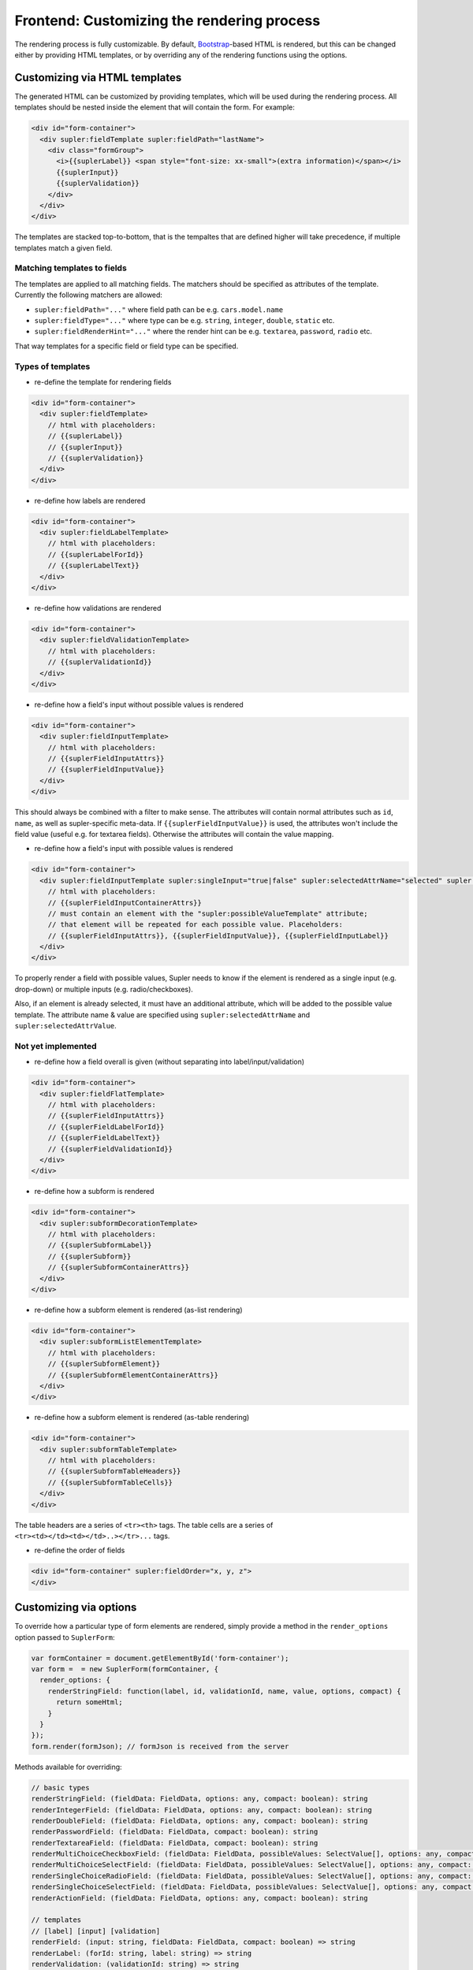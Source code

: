 Frontend: Customizing the rendering process
===========================================

The rendering process is fully customizable. By default, `Bootstrap <http://getbootstrap.com/>`_-based HTML is rendered,
but this can be changed either by providing HTML templates, or by overriding any of the rendering functions using the
options.

Customizing via HTML templates
------------------------------

The generated HTML can be customized by providing templates, which will be used during the rendering process. All
templates should be nested inside the element that will contain the form. For example:

.. code-block:: html
 
  <div id="form-container">
    <div supler:fieldTemplate supler:fieldPath="lastName">
      <div class="formGroup">
        <i>{{suplerLabel}} <span style="font-size: xx-small">(extra information)</span></i>
        {{suplerInput}}
        {{suplerValidation}}
      </div>
    </div>
  </div>

The templates are stacked top-to-bottom, that is the tempaltes that are defined higher will take precedence, if
multiple templates match a given field.

Matching templates to fields
^^^^^^^^^^^^^^^^^^^^^^^^^^^^

The templates are applied to all matching fields. The matchers should be specified as attributes of the template.
Currently the following matchers are allowed:

* ``supler:fieldPath="..."`` where field path can be e.g. ``cars.model.name``
* ``supler:fieldType="..."`` where type can be e.g. ``string``, ``integer``, ``double``, ``static`` etc.
* ``supler:fieldRenderHint="..."`` where the render hint can be e.g. ``textarea``, ``password``, ``radio`` etc.

That way templates for a specific field or field type can be specified.

Types of templates
^^^^^^^^^^^^^^^^^^

* re-define the template for rendering fields

.. code-block:: html
 
  <div id="form-container">
    <div supler:fieldTemplate>
      // html with placeholders:
      // {{suplerLabel}}
      // {{suplerInput}}
      // {{suplerValidation}}
    </div>
  </div>

* re-define how labels are rendered

.. code-block:: html
 
  <div id="form-container">
    <div supler:fieldLabelTemplate>
      // html with placeholders:
      // {{suplerLabelForId}}
      // {{suplerLabelText}}
    </div>
  </div>

* re-define how validations are rendered

.. code-block:: html
 
  <div id="form-container">
    <div supler:fieldValidationTemplate>
      // html with placeholders:
      // {{suplerValidationId}}
    </div>
  </div>

* re-define how a field's input without possible values is rendered

.. code-block:: html
 
  <div id="form-container">
    <div supler:fieldInputTemplate>
      // html with placeholders:
      // {{suplerFieldInputAttrs}}
      // {{suplerFieldInputValue}}
    </div>
  </div>

This should always be combined with a filter to make sense. The attributes will contain normal attributes such
as ``id``, ``name``, as well as supler-specific meta-data. If ``{{suplerFieldInputValue}}`` is used,
the attributes won't include the field value (useful e.g. for textarea fields). Otherwise the attributes will
contain the value mapping.

* re-define how a field's input with possible values is rendered

.. code-block:: html
 
  <div id="form-container">
    <div supler:fieldInputTemplate supler:singleInput="true|false" supler:selectedAttrName="selected" supler:selectedAttrValue="selected">
      // html with placeholders:
      // {{suplerFieldInputContainerAttrs}}
      // must contain an element with the "supler:possibleValueTemplate" attribute;
      // that element will be repeated for each possible value. Placeholders:
      // {{suplerFieldInputAttrs}}, {{suplerFieldInputValue}}, {{suplerFieldInputLabel}}
    </div>
  </div>

To properly render a field with possible values, Supler needs to know if the element is rendered as a single input
(e.g. drop-down) or multiple inputs (e.g. radio/checkboxes).

Also, if an element is already selected, it must have an additional attribute, which will be added to the possible
value template. The attribute name & value are specified using ``supler:selectedAttrName`` and
``supler:selectedAttrValue``.

Not yet implemented
^^^^^^^^^^^^^^^^^^^

* re-define how a field overall is given (without separating into label/input/validation)

.. code-block:: html
 
  <div id="form-container">
    <div supler:fieldFlatTemplate>
      // html with placeholders:
      // {{suplerFieldInputAttrs}}
      // {{suplerFieldLabelForId}}
      // {{suplerFieldLabelText}}
      // {{suplerFieldValidationId}}
    </div>
  </div>

* re-define how a subform is rendered

.. code-block:: html
 
  <div id="form-container">
    <div supler:subformDecorationTemplate>
      // html with placeholders:
      // {{suplerSubformLabel}}
      // {{suplerSubform}}
      // {{suplerSubformContainerAttrs}}
    </div>
  </div>

* re-define how a subform element is rendered (as-list rendering)

.. code-block:: html
 
  <div id="form-container">
    <div supler:subformListElementTemplate>
      // html with placeholders:
      // {{suplerSubformElement}}
      // {{suplerSubformElementContainerAttrs}}
    </div>
  </div>

* re-define how a subform element is rendered (as-table rendering)

.. code-block:: html

  <div id="form-container">
    <div supler:subformTableTemplate>
      // html with placeholders:
      // {{suplerSubformTableHeaders}}
      // {{suplerSubformTableCells}}
    </div>
  </div>

The table headers are a series of ``<tr><th>`` tags.
The table cells are a series of ``<tr><td></td><td></td>..></tr>...`` tags.

* re-define the order of fields
 
.. code-block:: html

  <div id="form-container" supler:fieldOrder="x, y, z">
  </div>

Customizing via options
-----------------------

To override how a particular type of form elements are rendered, simply provide a method in the ``render_options``
option passed to ``SuplerForm``:
 
.. code-block:: javascript 

  var formContainer = document.getElementById('form-container');
  var form =  = new SuplerForm(formContainer, {
    render_options: {
      renderStringField: function(label, id, validationId, name, value, options, compact) {
        return someHtml;
      }
    }
  });
  form.render(formJson); // formJson is received from the server

Methods available for overriding:
 
.. code-block:: javascript 

  // basic types
  renderStringField: (fieldData: FieldData, options: any, compact: boolean): string
  renderIntegerField: (fieldData: FieldData, options: any, compact: boolean): string
  renderDoubleField: (fieldData: FieldData, options: any, compact: boolean): string
  renderPasswordField: (fieldData: FieldData, compact: boolean): string
  renderTextareaField: (fieldData: FieldData, compact: boolean): string
  renderMultiChoiceCheckboxField: (fieldData: FieldData, possibleValues: SelectValue[], options: any, compact: boolean): string
  renderMultiChoiceSelectField: (fieldData: FieldData, possibleValues: SelectValue[], options: any, compact: boolean): string
  renderSingleChoiceRadioField: (fieldData: FieldData, possibleValues: SelectValue[], options: any, compact: boolean): string
  renderSingleChoiceSelectField: (fieldData: FieldData, possibleValues: SelectValue[], options: any, compact: boolean): string
  renderActionField: (fieldData: FieldData, options: any, compact: boolean): string
  
  // templates
  // [label] [input] [validation]
  renderField: (input: string, fieldData: FieldData, compact: boolean) => string
  renderLabel: (forId: string, label: string) => string
  renderValidation: (validationId: string) => string
  
  renderStaticField: (label: string, id: string, validationId: string, value: any, compact: boolean) => string
  renderStaticText: (text: string) => string
  
  renderSubformDecoration: (subform: string, label: string, id: string, name: string) => string
  renderSubformListElement: (subformElement: string, options: any) => string;
  renderSubformTable: (tableHeaders: string[], cells: string[][], elementOptions: any) => string;
  
  // html form elements
  renderHtmlInput: (inputType: string, value: any, options: any) => string
  renderHtmlSelect: (value: number, possibleValues: SelectValue[], options: any) => string
  renderHtmlRadios: (value: any, possibleValues: SelectValue[], options: any) => string
  renderHtmlCheckboxes: (value: any, possibleValues: SelectValue[], options: any) => string
  renderHtmlTextarea: (value: string, options: any) => string
  
  // misc
  additionalFieldOptions: () => any
